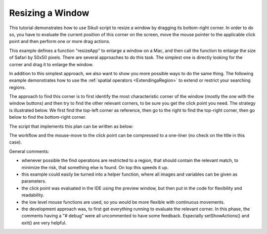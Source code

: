 Resizing a Window
=================

This tutorial demonstrates how to use Sikuli script to resize a window by dragging
its bottom-right corner. In order to do so, you have to evaluate the current
position of this corner on the screen, move the mouse pointer to the applicable
click point and then perform one or more drag actions.

.. sikulicode::

	def resizeApp(app, dx, dy):
		switchApp(app)
		corner = find(Pattern("SafariBR.png").targetOffset(3,14))
		
		drop_point = corner.getTarget().offset(dx, dy)
		dragDrop(corner, drop_point)

	resizeApp("Safari", 50, 50)


This example defines a function "resizeApp" to enlarge a window on a Mac, and then call
the function to enlarge the size of Safari by 50x50 pixels. There are several approaches to do this task. The simplest one is directly looking
for the corner and drag it to enlarge the window. 


In addition to this simplest approach, we also want to show you more possible ways
to do the same thing. The following example demonstrates how to use the :ref:`spatial
operators <ExtendingaRegion>` to extend or restrict your searching regions.

The approach to find this corner is to first identify the most characteristic corner
of the window (mostly the one with the window buttons) and then try to find the
other relevant corners, to be sure you get the click point you need. The strategy is
illustrated below. We first find the top-left corner as reference, then go to the right to
find the top-right corner, then go below to find the bottom-right corner.

.. image:: Safari_spatial.png

The script that implements this plan can be written as below:

.. sikulicode::

	#setShowActions(True) # debug
	switchApp("Safari") # get the frontmost Safari window active

	(clickOffsetX, clickOffsetY)  = (3, 18) # evaluated using the preview in IDE
	mTL = find("SafariTL.png") # find top left
	#print mTL; hover(mTL)  # debug

	mTR = mTL.nearby(200).right().find("SafariTR.png") # find top right

	#print mTR; hover(mTR) # debug
	mBR = mTR.below().find("SafariBR.png") # find bottom right, the target corner
	#print mBR # debug

	# move mouse to click point
	hover(mBR.getCenter().offset(clickOffsetX, clickOffsetY))
	#exit()  # debug

	mouseDown(Button.LEFT) # press and hold left button
	# move mouse to a new location, may be repeated with other values
	mouseMove(Env.getMouseLocation().offset(10, 10)) 
	mouseUp() # release mouse button


The workflow and the mouse-move to the click point can be compressed to a one-liner (no
check on the title in this case).

.. sikulicode::

	hover(find("SafariTL.png").nearby(200).right().find("SafariTR.png").below().find("SafariBR.png").getCenter().offset(3,18))

General comments:

* 	whenever possible the find operations are restricted to a region, that should
 	contain the relevant match, to minimize the risk, that something else is
	found. On top this speeds it up.
* 	this example could easily be turned into a helper function, where all
	images and variables can be given as parameters.
* 	the click point was evaluated in the IDE using the preview window, but
	then put in the code for flexibility and readability.
* 	the low level mouse functions are used, so you would be more
	flexible with continuous movements.
* 	the development approach was, to first get everything running
	to evaluate the relevant corner. In this phase, the comments
	having a "# debug" were all uncommented to have some feedback.
	Especially setShowActions() and exit() are very helpful. 


